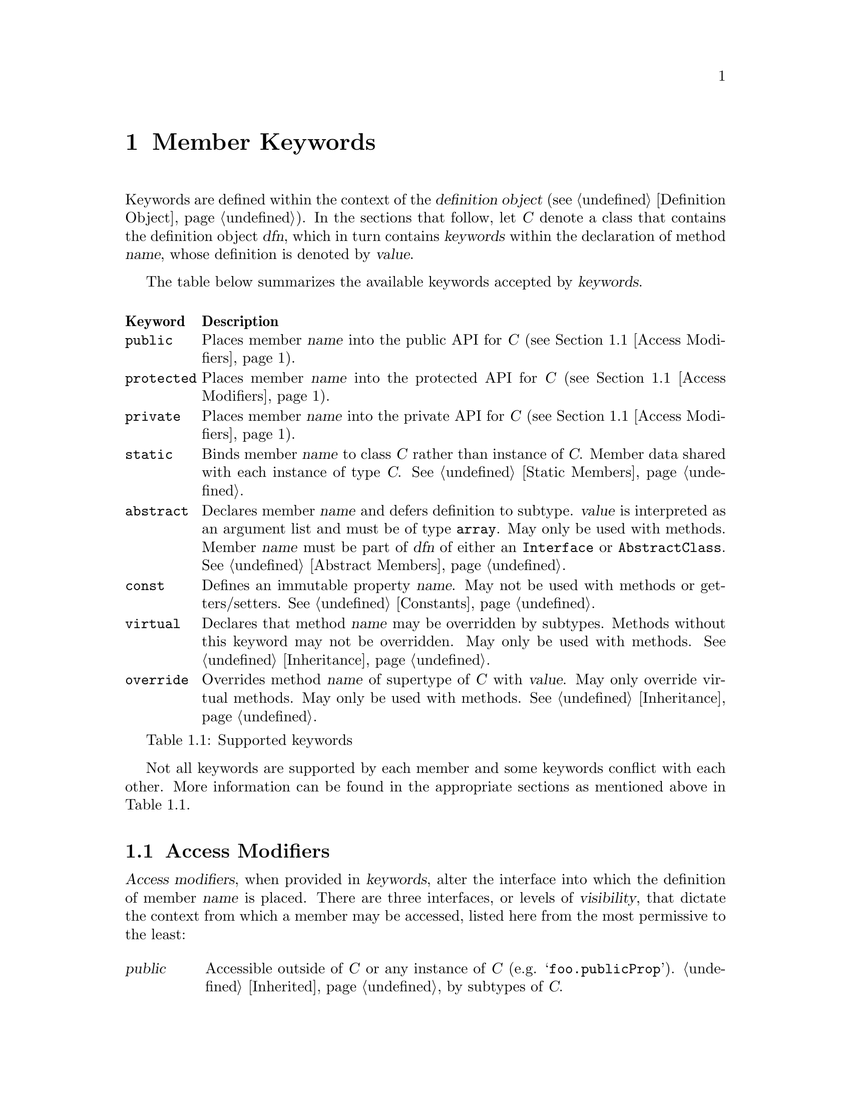 @c  This document is part of the GNU ease.js manual.
@c  Copyright (c) 2011 Mike Gerwitz
@c    Permission is granted to copy, distribute and/or modify this document
@c    under the terms of the GNU Free Documentation License, Version 1.3
@c    or any later version published by the Free Software Foundation;
@c    with no Invariant Sections, no Front-Cover Texts, and no Back-Cover
@c    Texts.  A copy of the license is included in the section entitled ``GNU
@c    Free Documentation License''.

@node Member Keywords
@chapter Member Keywords
Keywords are defined within the context of the @dfn{definition object}
(@pxref{dfnobj,,Definition Object}). In the sections that follow, let @var{C}
denote a class that contains the definition object @var{dfn}, which in turn
contains @var{keywords} within the declaration of method @var{name}, whose
definition is denoted by @var{value}.

The table below summarizes the available keywords accepted by @var{keywords}.

@float Table, t:keywords
@multitable @columnfractions .10 .90
@headitem Keyword @tab Description
@item @code{public}
@tab Places member @var{name} into the public API for @var{C} (@pxref{Access
Modifiers}).
@item @code{protected}
@tab Places member @var{name} into the protected API for @var{C} (@pxref{Access
Modifiers}).
@item @code{private}
@tab Places member @var{name} into the private API for @var{C} (@pxref{Access
Modifiers}).
@item @code{static}
@tab Binds member @var{name} to class @var{C} rather than instance of @var{C}.
Member data shared with each instance of type @var{C}. @xref{Static Members}.
@item @code{abstract}
@tab Declares member @var{name} and defers definition to subtype. @var{value}
is interpreted as an argument list and must be of type @code{array}. May only be
used with methods. Member @var{name} must be part of @var{dfn} of either an
@code{Interface} or @code{AbstractClass}. @xref{Abstract Members}.
@item @code{const}
@tab Defines an immutable property @var{name}. May not be used with methods or
getters/setters. @xref{Constants}.
@item @code{virtual}
@tab Declares that method @var{name} may be overridden by subtypes.  Methods
without this keyword may not be overridden. May only be used with methods.
@xref{Inheritance}.
@item @code{override}
@tab Overrides method @var{name} of supertype of @var{C} with @var{value}. May
only override virtual methods. May only be used with methods.
@xref{Inheritance}.
@end multitable
@caption{Supported keywords}
@end float

Not all keywords are supported by each member and some keywords conflict with
each other. More information can be found in the appropriate sections as
mentioned above in @ref{t:keywords}.

@menu
* Access Modifiers::    Control the context in which members may be accessed
@end menu

@node Access Modifiers
@section Access Modifiers
@dfn{Access modifiers}, when provided in @var{keywords}, alter the interface
into which the definition of member @var{name} is placed. There are three
interfaces, or levels of @dfn{visibility}, that dictate the context from which a
member may be accessed, listed here from the most permissive to the least:

@table @dfn
@item public
Accessible outside of @var{C} or any instance of @var{C} (e.g.
@samp{foo.publicProp}). @ref{Inheritance,,Inherited} by subtypes of @var{C}.

@item protected
Not accessible outside of @var{C} or an instance of @var{C} (e.g.
@samp{this.protectedProp} within context of @var{C}).
@ref{Inheritance,,Inherited} by subtypes of
@var{C}.

@item private
Not accessible outside of @var{C} or any instance of @var{C}. @emph{Not}
@ref{Inheritance,,inherited} by subtypes of @var{C}.
@end table

@float Table, t:access-modifiers
@multitable @columnfractions .10 .90
@headitem Keyword @tab Description
@item @code{public}
@tab
Places member @var{name} in public interface (accessible outside of @var{C} or
instance of @var{C}; accessible by subtypes).  Implied if no other access
modifier is provided.
@item @code{protected}
@tab
Places member @var{name} in protected interface (accessible only within @var{C}
or instance of @var{C}; accessible by subtypes).
@item @code{private}
@tab
Places member @var{name} in private interface (accessible only within @var{C} or
instance of @var{C}; not accessible by subtypes).
@end multitable
@caption{Access modifiers}
@end float

Access modifiers have the following properties:

@itemize
@item
Only one access modifier may appear in @var{keywords} for any given @var{name}.
@item
If no access modifier is provided in @var{keywords} for any member @var{name},
member @var{name} is implicitly @code{public}.
@end itemize

@menu
* Discussion: Access Modifiers Discussion.  Uses and rationale
* Example: Access Modifiers Example.        Demonstrating access modifiers
@end menu

@node Access Modifiers Discussion
@subsection Discussion
One of the major hurdles ease.js aimed to address (indeed, one of the core
reasons for its creation) was that of encapsulation. JavaScript's prototypal
model provides limited means of encapsulating data. Since functions limit scope,
they may be used to mimic private members; these are often referred to as
@dfn{privileged members}. However, declaring classes in this manner tends be
messy, which has the consequence of increasing maintenance costs and reducing
the benefit of the implementation. ease.js aims to provide an elegant
implementation that is both a pleasure to work with and able to support
protected members.

By default, all members are public. This means that the members can be accessed
and modified from within an instance as well as from outside of it. Subtypes
(classes that inherit from it; @pxref{Inheritance}) will inherit public members.
Public methods expose an API by which users may use your class. Public
properties, however, should be less common in practice for a very important
reason, which is explored throughout the remainder of this section.

@anchor{Encapsulation}
@subsubsection Encapsulation
@dfn{Encapsulation} is the act of hiding information within a class or instance.
Classes should be thought of black boxes; we want them to do their job, but we
should not concern ourselves with @emph{how} they do their job. Encapsulation
takes a great deal of complexity out of an implementation and allows the
developer to focus on accomplishing the task by focusing on the implementing in
terms of the problem domain.

For example - consider a class named @var{Dog} which has a method @code{walk()}.
To walk a dog, we simply call @code{Dog().walk()}. The @code{walk()} method
could be doing anything. In the case of a real dog, perhaps it will send a
message to the dog's brain, perform the necessary processing to determine how
that command should be handled and communicate the result to the limbs. The
limbs will communicate back the information they receive from their nerves,
which will be processed by the brain to determine when they hit the ground,
thereby triggering additional actions and the further movement of the other
legs. This could be a terribly complicated implementation if we had to worry
about how all of this was done.

In addition to the actual walking algorithm, we have the state of each of the
legs - their current position, their velocity, the state of each of the muscles,
etc. This state pertains only to the operations performed by the dog. Exposing
this state to everyone wouldn't be terribly useful. Indeed, if this information
was exposed, it would complicate the implementation. What if someone decided to
alter this state in the middle of a walking operation? Or what if the developer
implementing @var{Dog} relied on this state in order to determine when the leg
reached a certain position, but later versions of @var{Dog} decided to alter the
algorithm, thereby changing those properties?

By preventing these details from being exposed, we present the developer with a
very simple interface@footnote{One would argue that this isn't necessary a good
thing. What if additional flexibility was needed? @var{Dog}, in the sense of
this example, can be thought of as a Facade (GoF). One could provide more
flexibility by composing @var{Dog} of, say, @var{Leg} instances, a @var{Brain},
etc. However, encapsulation still remains a factor. Each of those components
would encapsulate their own data.}. Rather than the developer having to be
concerned with moving each of the dog's legs, all they have to do is understand
that the dog is being walked.

When developing your classes, the following best practices should be kept in
mind:

@itemize
@item
When attempting to determine the best access modifier (@pxref{Access Modifiers})
to use for a member, start with the least level of visibility (@code{private})
and work your way up if necessary.
@item
If your member is not private, be sure that you can justify your choice.
  @itemize
  @item
  If protected - why do subclasses need access to that data? Is there a better
  way to accomplish the same task without breaking encapsulation?
  @item
  If public - is this member necessary to use the class externally? In the case
  of a method - does it make sense to be part of a public API? If a property -
  why is that data not encapsulated? Should you consider an accessor method?
  @end itemize
@end itemize

@node Access Modifiers Example
@subsection Example
Let's consider our @var{Dog} class in more detail. We will not go so far as to
implement an entire nervous system in our example. Instead, let's think of our
@var{Dog} similar to a wind-up toy:

@float Figure, f:encapsulation
@verbatim
Class( 'Dog',
{
    'private _legs': {},

    'private _body': {},

    // ...


    'public walk': function()
    {
        this.stand();
        this._moveFrontLeg( 0 );
        this._moveBackLeg( 1 );
        this._moveFrontLeg( 1 );
        this._moveBackLeg( 0 );
    },

    'protected stand': function()
    {
        if ( this.isSitting() )
        {
            // ...
        }
    },

    'public rollOver': function()
    {
        this._body.roll();
    },

    'private _moveFrontLeg': function( leg )
    {
        this._legs.front[ leg ].move();
    },

    'private _moveBackLeg': function( leg )
    {
        this._legs.back[ leg ].move();
    },

    // ...
} );
@end verbatim
@caption{Encapsulating behavior of a class}
@end float

As you can see above, the act of making the dog move forward is a bit more
complicated than the developer may have originally expected. The dog has four
separate legs that need to be moved individually. The dog must also first stand
before it can be walked, but it can only stand if it's sitting. Detailed tasks
such as these occur all the time in classes, but they are hidden from the
developer using the public API. The developer should not be concerned with all
of the legs. Worrying about such details brings the developer outside of the
problem domain and into a @emph{new} problem domain - how to get the dog to
walk.


@subsection Private Members
Let's first explore private members. The majority of the members in the
@var{Dog} class (@pxref{f:encapsulation,}) are private. This is the lowest level
of visibility (and consequently the @emph{highest} level of encapsulation). By
convention, we prefix private members with an underscore. Private members are
available @emph{only to the class that defined it} and are not available outside
the class.

@float Figure, f:encapsulation-call-priv
@verbatim
    var dog = Dog();
    dog._moveFrontLeg( 1 );

    // TypeError: Object #<Dog> has no method '_moveFrontLeg'
@end verbatim
@caption{Cannot access private members outside the class}
@end float

You will notice that the dog's legs are declared private as well
(@pxref{f:encapsulation,}). This is to ensure we look at the dog as a whole; we
don't care about what the dog is made up of. Legs, fur, tail, teeth, tongue, etc
- they are all irrelevant to our purpose. We just want to walk the dog.
Encapsulating those details also ensures that they will not be tampered with,
which will keep the dog in a consistent, predictable state.

Private members cannot be inherited. Let's say we want to make a class called
@var{TwoLeggedDog} to represent a dog that was trained to walk only on two feet.
We could approach this in a couple different ways. The first way would be to
prevent the front legs from moving. What happens when we explore that approach:


@float Figure, f:encapsulation-inherit-priv
@verbatim
    var two_legged_dog = Class( 'TwoLeggedDog' ).extend( Dog,
    {
        /**
         * This won't override the parent method.
         */
        'private _moveFrontLeg': function( leg )
        {
            // don't do anything
            return;
        },
    } )();

    two_legged_dog.walk();
@end verbatim
@caption{Cannot override private members of supertype}
@end float

If you were to attempt to walk a @var{TwoLeggedDog}, you would find that
@emph{the dog's front legs still move}! This is because, as mentioned before,
private methods are not inherited. Rather than overriding the parent's
@var{_moveFrontLeg} method, you are instead @emph{defining a new method}, with
the name @var{_moveFrontLeg}. The old method will still be called.  Instead, we
would have to override the public @var{walk} method to prevent our dog from
moving his front feet.

@subsection Protected Members
Protected members are often misunderstood. Many developers will declare all
of their members as either public or protected under the misconception that they
may as well allow subclasses to override whatever functionality they want. This
makes the class more flexible.

While it is true that the class becomes more flexible to work with for subtypes,
this is a dangerous practice. In fact, doing so @emph{violates encapsulation}.
Let's reconsider the levels of visibility in this manner:

@table @strong
@item public
Provides an API for @emph{users of the class}.

@item protected
Provides an API for @emph{subclasses}.

@item private
Provides an API for @emph{the class itself}.
@end table

Just as we want to hide data from the public API, we want to do the same for
subtypes. If we simply expose all members to any subclass that comes by, that
acts as a peephole in our black box. We don't want people spying into our
internals. Subtypes shouldn't care about the dog's implementation either.

Private members should be used whenever possible, unless you are looking to
provide subtypes with the ability to access or override methods. In that case,
we can move up to try protected members.  Remember not to make a member public
unless you wish it to be accessible to the entire world.

@var{Dog} (@pxref{f:encapsulation,}) defined a single method as protected -
@code{stand()}. Because the method is protected, it can be inherited by
subtypes. Since it is inherited, it may also be overridden. Let's define another
subtype, @var{LazyDog}, which refuses to stand.

@float Figure, f:encapsulation-inherit-prot
@verbatim
    var lazy_dog = Class( 'LazyDog' ).extend( Dog,
    {
        /**
         * Overrides parent method
         */
         'protected stand': function()
         {
            // nope!
            this.rollOver();
            return false;
         },
    } )();

    lazy_dog.walk();
@end verbatim
@caption{Protected members are inherited by subtypes}
@end float

There are a couple important things to be noted from the above example. Firstly,
we are able to override the @code{walk()} method, because it was inherited.
Secondly, since @code{rollOver()} was also inherited from the parent, we are
able to call that method, resulting in an upside-down dog that refuses to stand
up, just moving his feet.

Another important detail to notice is that @code{Dog.rollOver()} accesses a
private property of @var{Dog} -- @var{_body}. Our subclass does not have access
to that variable. Since it is private, it was not inherited. However, since the
@code{rollOver()} method is called within the context of the @var{Dog} class,
the @emph{method} has access to the private member, allowing our dog to
successfully roll over. If, on the other hand, we were to override
@code{rollOver()}, our code would @emph{not} have access to that private object.
Calling @samp{this.__super()} from within the overridden method would, however,
call the parent method, which would again have access to its parent's private
members.

